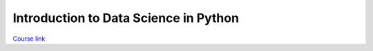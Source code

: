 
.. _intro_data_in_python:

Introduction to Data Science in Python
======================================

`Course link`_

.. _Course link: https://www.coursera.org/learn/python-data-analysis/home/welcome
